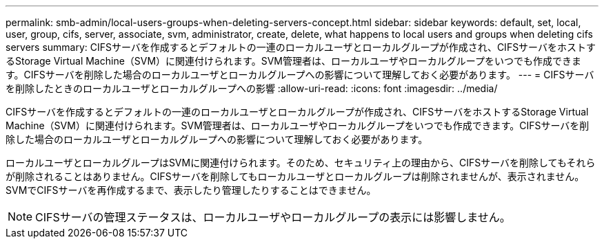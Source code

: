 ---
permalink: smb-admin/local-users-groups-when-deleting-servers-concept.html 
sidebar: sidebar 
keywords: default, set, local, user, group, cifs, server, associate, svm, administrator, create, delete, what happens to local users and groups when deleting cifs servers 
summary: CIFSサーバを作成するとデフォルトの一連のローカルユーザとローカルグループが作成され、CIFSサーバをホストするStorage Virtual Machine（SVM）に関連付けられます。SVM管理者は、ローカルユーザやローカルグループをいつでも作成できます。CIFSサーバを削除した場合のローカルユーザとローカルグループへの影響について理解しておく必要があります。 
---
= CIFSサーバを削除したときのローカルユーザとローカルグループへの影響
:allow-uri-read: 
:icons: font
:imagesdir: ../media/


[role="lead"]
CIFSサーバを作成するとデフォルトの一連のローカルユーザとローカルグループが作成され、CIFSサーバをホストするStorage Virtual Machine（SVM）に関連付けられます。SVM管理者は、ローカルユーザやローカルグループをいつでも作成できます。CIFSサーバを削除した場合のローカルユーザとローカルグループへの影響について理解しておく必要があります。

ローカルユーザとローカルグループはSVMに関連付けられます。そのため、セキュリティ上の理由から、CIFSサーバを削除してもそれらが削除されることはありません。CIFSサーバを削除してもローカルユーザとローカルグループは削除されませんが、表示されません。SVMでCIFSサーバを再作成するまで、表示したり管理したりすることはできません。

[NOTE]
====
CIFSサーバの管理ステータスは、ローカルユーザやローカルグループの表示には影響しません。

====